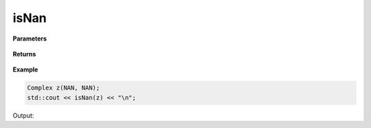 
isNan
=====

.. cpp:function:: bool isNan(const Complex& z) noexcept

   Determines whether or not a complex number contains a :code:`nan` value.

**Parameters**

   .. cpp:var:: const Complex& z

        A complex number.
        
**Returns**

    .. cpp:type:: bool

        A boolean.

**Example**

.. code-block:: cpp

   Complex z(NAN, NAN); 
   std::cout << isNan(z) << "\n";

Output:

.. code-block:: cpp
   1